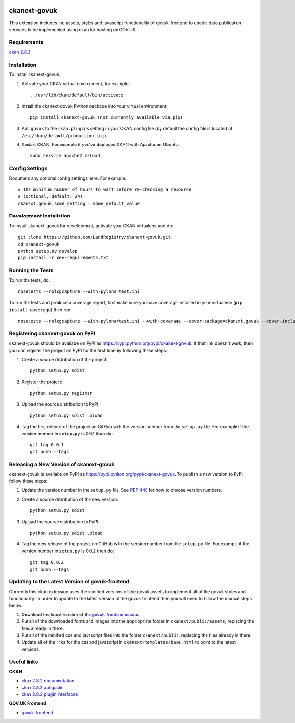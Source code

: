 .. You should enable this project on travis-ci.org and coveralls.io to make
   these badges work. The necessary Travis and Coverage config files have been
   generated for you.

.. image:: https://coveralls.io/repos//ckanext-govuk/badge.svg
  :target: https://coveralls.io/r//ckanext-govuk

.. image:: https://pypip.in/download/ckanext-govuk/badge.svg
    :target: https://pypi.python.org/pypi//ckanext-govuk/
    :alt: Downloads

.. image:: https://pypip.in/version/ckanext-govuk/badge.svg
    :target: https://pypi.python.org/pypi/ckanext-govuk/
    :alt: Latest Version

.. image:: https://pypip.in/py_versions/ckanext-govuk/badge.svg
    :target: https://pypi.python.org/pypi/ckanext-govuk/
    :alt: Supported Python versions

.. image:: https://pypip.in/status/ckanext-govuk/badge.svg
    :target: https://pypi.python.org/pypi/ckanext-govuk/
    :alt: Development Status

.. image:: https://pypip.in/license/ckanext-govuk/badge.svg
    :target: https://pypi.python.org/pypi/ckanext-govuk/
    :alt: License

=============
ckanext-govuk
=============

This extension includes the assets, styles and javascript functionality of govuk-frontend 
to enable data publication services to be implemented using ckan for hosting on GOV.UK


------------
Requirements
------------

`ckan 2.8.2 <https://github.com/ckan/ckan/releases/tag/ckan-2.8.2>`_


------------
Installation
------------

.. Add any additional install steps to the list below.
   For example installing any non-Python dependencies or adding any required
   config settings.

To install ckanext-govuk:

1. Activate your CKAN virtual environment, for example::

     . /usr/lib/ckan/default/bin/activate

2. Install the ckanext-govuk Python package into your virtual environment::

     pip install ckanext-govuk (not currently available via pip)

3. Add ``govuk`` to the ``ckan.plugins`` setting in your CKAN
   config file (by default the config file is located at
   ``/etc/ckan/default/production.ini``).

4. Restart CKAN. For example if you've deployed CKAN with Apache on Ubuntu::

     sudo service apache2 reload


---------------
Config Settings
---------------

Document any optional config settings here. For example::

    # The minimum number of hours to wait before re-checking a resource
    # (optional, default: 24).
    ckanext.govuk.some_setting = some_default_value


------------------------
Development Installation
------------------------

To install ckanext-govuk for development, activate your CKAN virtualenv and
do::

    git clone https://github.com/LandRegistry/ckanext-govuk.git
    cd ckanext-govuk
    python setup.py develop
    pip install -r dev-requirements.txt


-----------------
Running the Tests
-----------------

To run the tests, do::

    nosetests --nologcapture --with-pylons=test.ini

To run the tests and produce a coverage report, first make sure you have
coverage installed in your virtualenv (``pip install coverage``) then run::

    nosetests --nologcapture --with-pylons=test.ini --with-coverage --cover-package=ckanext.govuk --cover-inclusive --cover-erase --cover-tests


---------------------------------
Registering ckanext-govuk on PyPI
---------------------------------

ckanext-govuk should be availabe on PyPI as
https://pypi.python.org/pypi/ckanext-govuk. If that link doesn't work, then
you can register the project on PyPI for the first time by following these
steps:

1. Create a source distribution of the project::

     python setup.py sdist

2. Register the project::

     python setup.py register

3. Upload the source distribution to PyPI::

     python setup.py sdist upload

4. Tag the first release of the project on GitHub with the version number from
   the ``setup.py`` file. For example if the version number in ``setup.py`` is
   0.0.1 then do::

       git tag 0.0.1
       git push --tags


----------------------------------------
Releasing a New Version of ckanext-govuk
----------------------------------------

ckanext-govuk is availabe on PyPI as https://pypi.python.org/pypi/ckanext-govuk.
To publish a new version to PyPI follow these steps:

1. Update the version number in the ``setup.py`` file.
   See `PEP 440 <http://legacy.python.org/dev/peps/pep-0440/#public-version-identifiers>`_
   for how to choose version numbers.

2. Create a source distribution of the new version::

     python setup.py sdist

3. Upload the source distribution to PyPI::

     python setup.py sdist upload

4. Tag the new release of the project on GitHub with the version number from
   the ``setup.py`` file. For example if the version number in ``setup.py`` is
   0.0.2 then do::

       git tag 0.0.2
       git push --tags


------------------------------------------------
Updating to the Latest Version of govuk-frontend
------------------------------------------------

Currently this ckan extension uses the minified versions of the govuk assets to implement all of 
the govuk styles and functionality. In order to update to the latest version of the govuk frontend 
then you will need to follow the manual steps below:

1. Download the latest version of the `govuk-frontend assets <https://github.com/alphagov/govuk-frontend/tree/master/dist>`_.
2. Put all of the downloaded fonts and images into the appriopriate folder in ``ckanext/public/assets``, replacing the files already in there.
3. Put all of the minified css and javascript files into the folder ``ckanext/public``, replacing the files already in there.
4. Update all of the links for the css and javascript in ``ckanext/templates/base.html`` to point to the latest versions.


------------
Useful links
------------

**CKAN**

- `ckan 2.8.2 documentation <https://docs.ckan.org/en/2.8/>`_
- `ckan 2.8.2 api guide <https://docs.ckan.org/en/2.8/api/>`_
- `ckan 2.8.2 plugin interfaces <https://docs.ckan.org/en/2.8/extensions/plugin-interfaces.html>`_

**GOV.UK Frontend**

- `govuk-frontend <https://github.com/alphagov/govuk-frontend>`_
